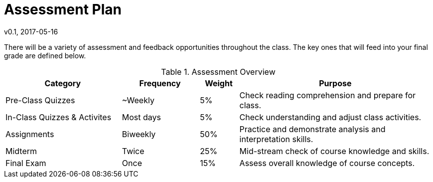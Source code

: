 = Assessment Plan
v0.1, 2017-05-16

There will be a variety of assessment and feedback opportunities throughout the class.  The key ones that will feed into your final grade are defined below.

[cols="<3,^2,^1,<5", options="header"]
.Assessment Overview
|===
| Category | Frequency  | Weight | Purpose

| Pre-Class Quizzes
| ~Weekly
| 5%
| Check reading comprehension and prepare for class.

| In-Class Quizzes & Activites
| Most days
| 5%
| Check understanding and adjust class activities.

| Assignments
| Biweekly
| 50%
| Practice and demonstrate analysis and interpretation skills.

| Midterm
| Twice
| 25%
| Mid-stream check of course knowledge and skills.

| Final Exam
| Once
| 15%
| Assess overall knowledge of course concepts.
|===